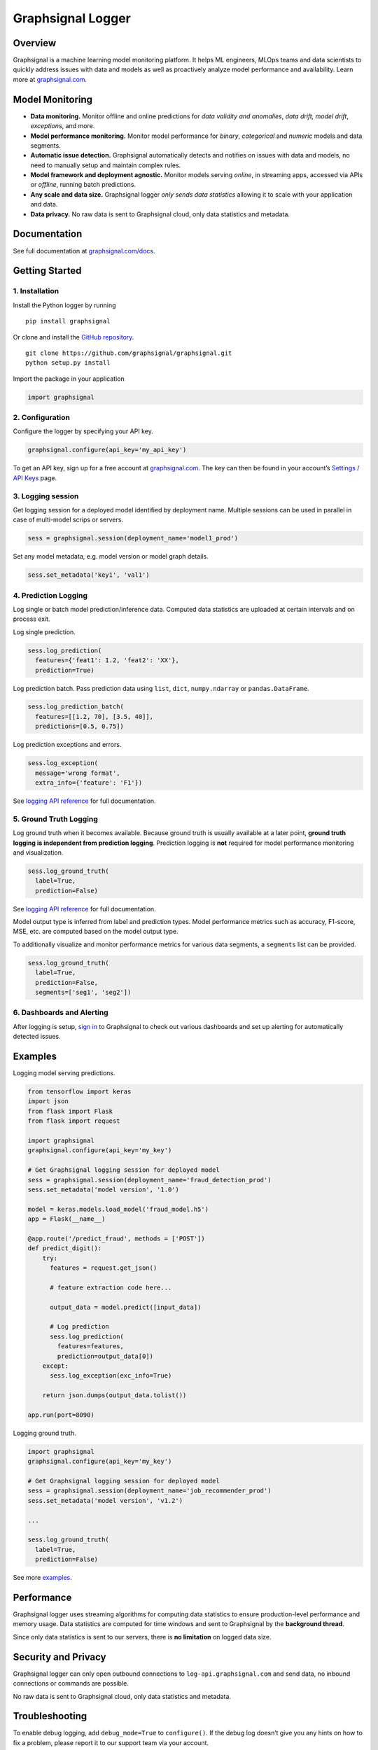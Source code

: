 Graphsignal Logger
==================

|License| |Version| |Downloads| |SaaS Status|

Overview
--------

Graphsignal is a machine learning model monitoring platform. It helps ML
engineers, MLOps teams and data scientists to quickly address issues
with data and models as well as proactively analyze model performance
and availability. Learn more at
`graphsignal.com <https://graphsignal.com>`__.

|Model Dashboard|

Model Monitoring
----------------

-  **Data monitoring.** Monitor offline and online predictions for *data
   validity and anomalies*, *data drift, model drift*, *exceptions*, and
   more.
-  **Model performance monitoring.** Monitor model performance for
   *binary*, *categorical* and *numeric* models and data segments.
-  **Automatic issue detection.** Graphsignal automatically detects and
   notifies on issues with data and models, no need to manually setup
   and maintain complex rules.
-  **Model framework and deployment agnostic.** Monitor models serving
   *online*, in streaming apps, accessed via APIs or *offline*, running
   batch predictions.
-  **Any scale and data size.** Graphsignal logger *only sends data
   statistics* allowing it to scale with your application and data.
-  **Data privacy.** No raw data is sent to Graphsignal cloud, only data
   statistics and metadata.

Documentation
-------------

See full documentation at
`graphsignal.com/docs <https://graphsignal.com/docs/>`__.

Getting Started
---------------

1. Installation
~~~~~~~~~~~~~~~

Install the Python logger by running

::

   pip install graphsignal

Or clone and install the `GitHub
repository <https://github.com/graphsignal/graphsignal>`__.

::

   git clone https://github.com/graphsignal/graphsignal.git
   python setup.py install

Import the package in your application

.. code:: python

   import graphsignal

2. Configuration
~~~~~~~~~~~~~~~~

Configure the logger by specifying your API key.

.. code:: python

   graphsignal.configure(api_key='my_api_key')

To get an API key, sign up for a free account at
`graphsignal.com <https://graphsignal.com>`__. The key can then be found
in your account’s `Settings / API
Keys <https://app.graphsignal.com/settings/api_keys>`__ page.

3. Logging session
~~~~~~~~~~~~~~~~~~

Get logging session for a deployed model identified by deployment name.
Multiple sessions can be used in parallel in case of multi-model scrips
or servers.

.. code:: python

   sess = graphsignal.session(deployment_name='model1_prod')

Set any model metadata, e.g. model version or model graph details.

.. code:: python

   sess.set_metadata('key1', 'val1')

4. Prediction Logging
~~~~~~~~~~~~~~~~~~~~~

Log single or batch model prediction/inference data. Computed data
statistics are uploaded at certain intervals and on process exit.

Log single prediction.

.. code:: python

   sess.log_prediction(
     features={'feat1': 1.2, 'feat2': 'XX'},
     prediction=True)

Log prediction batch. Pass prediction data using ``list``, ``dict``,
``numpy.ndarray`` or ``pandas.DataFrame``.

.. code:: python

   sess.log_prediction_batch(
     features=[[1.2, 70], [3.5, 40]], 
     predictions=[0.5, 0.75])

Log prediction exceptions and errors.

.. code:: python

   sess.log_exception(
     message='wrong format', 
     extra_info={'feature': 'F1'})

See `logging API
reference <https://graphsignal.com/docs/python-logger/api-reference/>`__
for full documentation.

5. Ground Truth Logging
~~~~~~~~~~~~~~~~~~~~~~~

Log ground truth when it becomes available. Because ground truth is
usually available at a later point, **ground truth logging is
independent from prediction logging**. Prediction logging is **not**
required for model performance monitoring and visualization.

.. code:: python

   sess.log_ground_truth(
     label=True, 
     prediction=False)

See `logging API
reference <https://graphsignal.com/docs/python-logger/api-reference/>`__
for full documentation.

Model output type is inferred from label and prediction types. Model
performance metrics such as accuracy, F1-score, MSE, etc. are computed
based on the model output type.

To additionally visualize and monitor performance metrics for various
data segments, a ``segments`` list can be provided.

.. code:: python

   sess.log_ground_truth(
     label=True, 
     prediction=False,
     segments=['seg1', 'seg2'])

6. Dashboards and Alerting
~~~~~~~~~~~~~~~~~~~~~~~~~~

After logging is setup, `sign in <https://app.graphsignal.com/signin>`__
to Graphsignal to check out various dashboards and set up alerting for
automatically detected issues.

Examples
--------

Logging model serving predictions.

.. code:: python

   from tensorflow import keras
   import json
   from flask import Flask
   from flask import request

   import graphsignal
   graphsignal.configure(api_key='my_key')

   # Get Graphsignal logging session for deployed model
   sess = graphsignal.session(deployment_name='fraud_detection_prod')
   sess.set_metadata('model version', '1.0')

   model = keras.models.load_model('fraud_model.h5')
   app = Flask(__name__)

   @app.route('/predict_fraud', methods = ['POST'])
   def predict_digit():
       try:
         features = request.get_json()

         # feature extraction code here...

         output_data = model.predict([input_data])

         # Log prediction
         sess.log_prediction(
           features=features, 
           prediction=output_data[0])
       except:
         sess.log_exception(exc_info=True)    

       return json.dumps(output_data.tolist())

   app.run(port=8090)

Logging ground truth.

.. code:: python

   import graphsignal
   graphsignal.configure(api_key='my_key')

   # Get Graphsignal logging session for deployed model
   sess = graphsignal.session(deployment_name='job_recommender_prod')
   sess.set_metadata('model version', 'v1.2')

   ...

   sess.log_ground_truth(
     label=True,
     prediction=False)

See more
`examples <https://github.com/graphsignal/graphsignal/tree/main/examples>`__.

Performance
-----------

Graphsignal logger uses streaming algorithms for computing data
statistics to ensure production-level performance and memory usage. Data
statistics are computed for time windows and sent to Graphsignal by the
**background thread**.

Since only data statistics is sent to our servers, there is **no
limitation** on logged data size.

Security and Privacy
--------------------

Graphsignal logger can only open outbound connections to
``log-api.graphsignal.com`` and send data, no inbound connections or
commands are possible.

No raw data is sent to Graphsignal cloud, only data statistics and
metadata.

Troubleshooting
---------------

To enable debug logging, add ``debug_mode=True`` to ``configure()``. If
the debug log doesn’t give you any hints on how to fix a problem, please
report it to our support team via your account.

In case of connection issues, please make sure outgoing connections to
``https://log-api.graphsignal.com`` are allowed.

.. |License| image:: http://img.shields.io/github/license/graphsignal/graphsignal
   :target: https://github.com/graphsignal/graphsignal/blob/main/LICENSE
.. |Version| image:: https://img.shields.io/github/v/tag/graphsignal/graphsignal?label=version
   :target: https://github.com/graphsignal/graphsignal
.. |Downloads| image:: https://pepy.tech/badge/graphsignal
   :target: https://pepy.tech/project/graphsignal
.. |SaaS Status| image:: https://img.shields.io/uptimerobot/status/m787882560-d6b932eb0068e8e4ade7f40c?label=SaaS%20status
   :target: https://stats.uptimerobot.com/gMBNpCqqqJ
.. |Model Dashboard| image:: https://graphsignal.com/external/readme-screenshot.png
   :target: https://graphsignal.com
